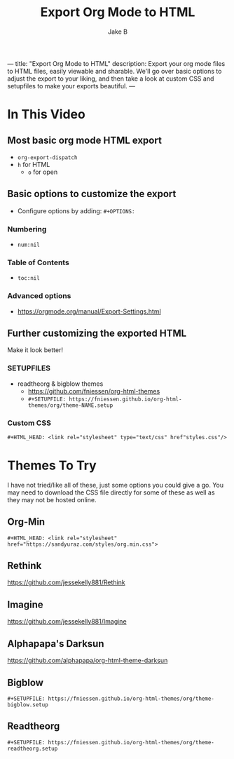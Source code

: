 ---
title: "Export Org Mode to HTML"
description: Export your org mode files to HTML files, easily viewable and sharable. We'll go over basic options to adjust the export to your liking, and then take a look at custom CSS and setupfiles to make your exports beautiful.
---
#+TITLE: Export Org Mode to HTML
#+AUTHOR: Jake B

* In This Video
** Most basic org mode HTML export
+ ~org-export-dispatch~
+ ~h~ for HTML
  * ~o~ for open
** Basic options to customize the export
+ Configure options by adding: =#+OPTIONS:=
*** Numbering
+ ~num:nil~
*** Table of Contents
+ ~toc:nil~
*** Advanced options
+ https://orgmode.org/manual/Export-Settings.html
** Further customizing the exported HTML
Make it look better!
*** SETUPFILES
+ readtheorg & bigblow themes
  * https://github.com/fniessen/org-html-themes
  * =#+SETUPFILE: https://fniessen.github.io/org-html-themes/org/theme-NAME.setup=
*** Custom CSS
#+BEGIN_SRC org
#+HTML_HEAD: <link rel="stylesheet" type="text/css" href"styles.css"/>
#+END_SRC

* Themes To Try
I have not tried/like all of these, just some options you could give a go. You may need to download the CSS file directly for some of these as well as they may not be hosted online.
** Org-Min
~#+HTML_HEAD: <link rel="stylesheet" href="https://sandyuraz.com/styles/org.min.css">~
** Rethink
https://github.com/jessekelly881/Rethink
** Imagine
https://github.com/jessekelly881/Imagine
** Alphapapa's Darksun
https://github.com/alphapapa/org-html-theme-darksun
** Bigblow
~#+SETUPFILE: https://fniessen.github.io/org-html-themes/org/theme-bigblow.setup~
** Readtheorg
~#+SETUPFILE: https://fniessen.github.io/org-html-themes/org/theme-readtheorg.setup~
